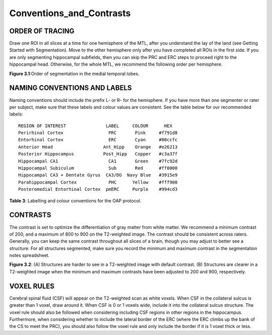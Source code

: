 Conventions_and_Contrasts
=========================

ORDER OF TRACING
^^^^^^^^^^^^^^^^

Draw one ROI in all slices at a time for one hemisphere of the MTL, after you understand the lay of the land (see Getting Started with Segmentation). Move 
to the other hemisphere only after you have completed all ROIs in the first side. If you are only segmenting hippocampal subfields, then you can skip the 
PRC and ERC steps to proceed right to the hippocampal head. Otherwise, for the whole MTL, we recommend the following order per hemisphere.

.. image:: label1.png  
   
**Figure 3.1**:Order of segmentation in the medial temporal lobes.


NAMING CONVENTIONS AND LABELS
^^^^^^^^^^^^^^^^^^^^^^^^^^^^^

Naming conventions should include the prefix L- or R- for the hemisphere. If you have more than one segmenter or rater per subject, make sure that these 
labels and colour values are consistent. See the table below for our recommended labels::

  REGION OF INTEREST               LABEL     COLOUR      HEX
  Perirhinal Cortex                 PRC       Pink     #f791d8
  Entorhinal Cortex                 ERC       Cyan     #00ccfc
  Anterior Head                   Ant_Hipp    Orange   #e26213
  Posterior Hippocampus           Post_Hipp   Copper   #c3a37f
  Hippocampal CA1                   CA1       Green    #7fc92d
  Hippocampal Subiculum             Sub       Red      #ff0000
  Hippocampal CA3 + Dentate Gyrus  CA3/DG  Navy Blue   #3915e9
  Parahippocampal Cortex            PHC      Yellow    #fff900
  Posteromedial Entorhinal Cortex  pmERC     Purple    #994cd3

**Table 3**: Labelling and colour conventions for the OAP protocol.

.. image:: table1.png

CONTRASTS
^^^^^^^^^

The contrast is set to optimize the differentiation of gray matter from white matter. We recommend a minimum contrast of 200, and a maximum of 800 to 900 
on the T2-weighted image. The contrast should be consistent across raters. Generally, you can keep the same contrast throughout all slices of a brain, 
though you may adjust to better see a structure. For all structures segmented, make sure you record the minimum and maximum contrast in the segmentation 
notes spreadsheet.

.. image:: lable2.png

**Figure 3.2**: (A) Structures are harder to see in a T2-weighted image with default contrast. (B) Structures are clearer in a T2-weighted image when the 
minimum and maximum contrasts have been adjusted to 200 and 900, respectively.

VOXEL RULES
^^^^^^^^^^^

Cerebral spinal fluid (CSF) will appear on the T2-weighted scan as white voxels. When CSF in the collateral sulcus is greater than 1 voxel, draw around it. 
When CSF is 0 or 1 voxels wide, include it into the collateral sulcus structure. The voxel rule should also be followed when considering including CSF 
regions in other regions in the hippocampus. Furthermore, when considering whether to include the lateral border of the ERC (where the ERC climbs up the 
bank of the CS to meet the PRC), you should also follow the voxel rule and only include the border if it is 1 voxel thick or less.


